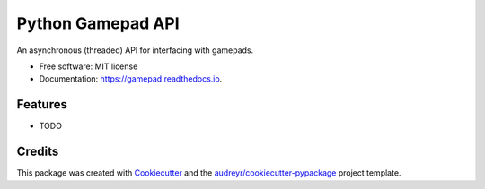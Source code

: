 ==================
Python Gamepad API
==================


.. image:: https://img.shields.io/pypi/v/gamepad.svg
        :target: https://pypi.python.org/pypi/gamepad

.. image:: https://img.shields.io/travis/DariusMontez/gamepad.svg
        :target: https://travis-ci.org/DariusMontez/gamepad

.. image:: https://readthedocs.org/projects/gamepad/badge/?version=latest
        :target: https://gamepad.readthedocs.io/en/latest/?badge=latest
        :alt: Documentation Status




An asynchronous (threaded) API for interfacing with gamepads.


* Free software: MIT license
* Documentation: https://gamepad.readthedocs.io.


Features
--------

* TODO

Credits
-------

This package was created with Cookiecutter_ and the `audreyr/cookiecutter-pypackage`_ project template.

.. _Cookiecutter: https://github.com/audreyr/cookiecutter
.. _`audreyr/cookiecutter-pypackage`: https://github.com/audreyr/cookiecutter-pypackage
